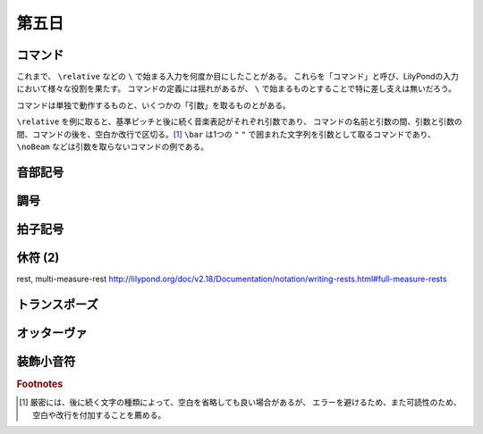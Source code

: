 .. _week-1-day-5:

======
第五日
======

.. num-section::

.. _command:

コマンド
--------

これまで、 ``\relative`` などの ``\`` で始まる入力を何度か目にしたことがある。
これらを「コマンド」と呼び、LilyPondの入力において様々な役割を果たす。
コマンドの定義には揺れがあるが、 ``\`` で始まるものとすることで特に差し支えは無いだろう。

コマンドは単独で動作するものと、いくつかの「引数」を取るものとがある。

``\relative`` を例に取ると、基準ピッチと後に続く音楽表記がそれぞれ引数であり、
コマンドの名前と引数の間、引数と引数の間、コマンドの後を、空白か改行で区切る。[#command-space]_
``\bar`` は1つの ``"`` ``"`` で囲まれた文字列を引数として取るコマンドであり、
``\noBeam`` などは引数を取らないコマンドの例である。


.. num-section::

.. _clef:

音部記号
--------


.. num-section::

.. _key-signature:

調号
----


.. num-section::

.. _time-signature:

拍子記号
--------


.. num-section::

.. _rest-2:

休符 (2)
--------

\rest, multi-measure-rest http://lilypond.org/doc/v2.18/Documentation/notation/writing-rests.html#full-measure-rests


.. num-section::

.. _transpose:

トランスポーズ
--------------


.. num-section::

.. _ottava:

オッターヴァ
------------


.. num-section::

.. _grace:

装飾小音符
----------

.. rubric:: Footnotes

.. [#command-space]
  厳密には、後に続く文字の種類によって、空白を省略しても良い場合があるが、
  エラーを避けるため、また可読性のため、空白や改行を付加することを薦める。
